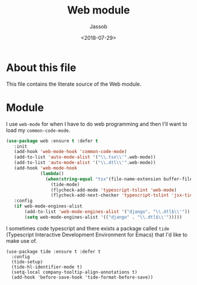 # -*- indent-tabs-mode: nil; -*-
#+TITLE: Web module
#+AUTHOR: Jassob
#+DATE: <2018-07-29>

* About this file
  This file contains the literate source of the Web module.

* Module

  I use =web-mode= for when I have to do web programming and then I'll
  want to load my ~common-code-mode~.

  #+begin_src emacs-lisp :tangle module.el
    (use-package web :ensure t :defer t
       :init
       (add-hook 'web-mode-hook 'common-code-mode)
       (add-to-list 'auto-mode-alist '("\\.tsx\\'".web-mode))
       (add-to-list 'auto-mode-alist '("\\.dtl\\'".web-mode))
       (add-hook 'web-mode-hook
                 (lambda()
                   (when(string-equal "tsx"(file-name-extension buffer-file-name))
                     (tide-mode)
                     (flycheck-add-mode 'typescript-tslint 'web-mode)
                     (flycheck-add-next-checker 'typescript-tslint 'jsx-tide 'append))))
       :config
       (if web-mode-engines-alist
           (add-to-list 'web-mode-engines-alist '("django". "\\.dtl$\\'"))
           (setq web-mode-engines-alist '(("django" . "\\.dtl$\\'")))))
  #+end_src

  I sometimes code typescript and there exists a package called
  =tide= (Typescript Interactive Development Environment for Emacs)
  that I'd like to make use of.

  #+begin_src emacs-lisp : tangle module.el
    (use-package tide :ensure t :defer t
      :config
      (tide-setup)
      (tide-hl-identifier-mode t)
      (setq-local company-tooltip-align-annotations t)
      (add-hook 'before-save-hook 'tide-format-before-save))
  #+end_src
